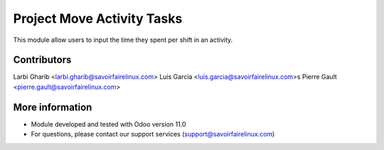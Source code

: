 Project Move Activity Tasks
===========================
This module allow users to input the time they spent per shift in an activity.

Contributors
------------
Larbi Gharib <larbi.gharib@savoirfairelinux.com>
Luis Garcia <luis.garcia@savoirfairelinux.com>s
Pierre Gault <pierre.gault@savoirfairelinux.com>

More information
----------------
* Module developed and tested with Odoo version 11.0
* For questions, please contact our support services (support@savoirfairelinux.com)
